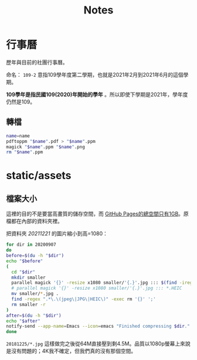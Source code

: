 #+title: Notes

* 行事曆

歷年與目前的社團行事曆。

命名： =109-2= 意指109學年度第二學期，也就是2021年2月到2021年6月的這個學期。

*109學年是指民國109(2020)年開始的學年* 。所以即使下學期是2021年，學年度仍然是109。

** 轉檔

#+begin_src sh :results output
name=name
pdftoppm "$name".pdf > "$name".ppm
magick "$name".ppm "$name".png
rm "$name".ppm
#+end_src

* static/assets
** 檔案大小
這裡的目的不是要當高畫質的儲存空間，而 [[https://docs.github.com/en/pages/getting-started-with-github-pages/about-github-pages#usage-limits][GitHub Pages的總空間只有1GB]]。原檔都在內部的資料夾裡。

把資料夾 /20211221/ 的圖片縮小到高=1080：

#+begin_src sh :results output
for dir in 20200907
do
before=$(du -h "$dir")
echo "$before"
(
  cd "$dir"
  mkdir smaller
  parallel magick '{}' -resize x1080 smaller/'{.}'.jpg ::: $(find -iregex ".*\.\(jpe?g\|heic\)")
  # parallel magick '{}' -resize x1080 smaller/'{.}'.jpg ::: *.HEIC
  mv smaller/*.jpg .
  find -regex ".*\.\(jpeg\|JPG\|HEIC\)" -exec rm '{}' ';'
  rm smaller -r
)
after=$(du -h "$dir")
echo "$after"
notify-send --app-name=Emacs --icon=emacs "Finished compressing $dir." "Before: $before\nAfter: $after"
done
#+end_src

=20181225/*.jpg= 這樣做完之後從64M直接壓到剩4.5M。品質以1080p螢幕上來說是沒有問題的；4K我不確定，但我們真的沒有那個空間。
